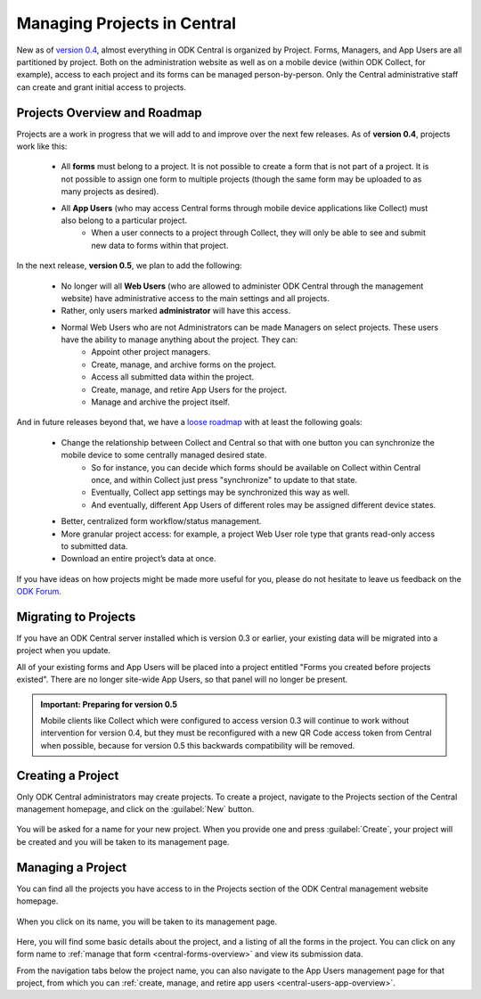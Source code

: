 .. _central-projects:

Managing Projects in Central
============================

New as of `version 0.4 <https://github.com/opendatakit/central/releases/tag/v0.4.0-beta.1>`_, almost everything in ODK Central is organized by Project. Forms, Managers, and App Users are all partitioned by project. Both on the administration website as well as on a mobile device (within ODK Collect, for example), access to each project and its forms can be managed person-by-person. Only the Central administrative staff can create and grant initial access to projects.

.. _central-projects-overview:

Projects Overview and Roadmap
-----------------------------

Projects are a work in progress that we will add to and improve over the next few releases. As of **version 0.4**, projects work like this:

 - All **forms** must belong to a project. It is not possible to create a form that is not part of a project. It is not possible to assign one form to multiple projects (though the same form may be uploaded to as many projects as desired).
 - All **App Users** (who may access Central forms through mobile device applications like Collect) must also belong to a particular project.
    - When a user connects to a project through Collect, they will only be able to see and submit new data to forms within that project.

In the next release, **version 0.5**, we plan to add the following:

 - No longer will all **Web Users** (who are allowed to administer ODK Central through the management website) have administrative access to the main settings and all projects.
 - Rather, only users marked **administrator** will have this access.
 - Normal Web Users who are not Administrators can be made Managers on select projects. These users have the ability to manage anything about the project. They can:
    - Appoint other project managers.
    - Create, manage, and archive forms on the project.
    - Access all submitted data within the project.
    - Create, manage, and retire App Users for the project.
    - Manage and archive the project itself.

And in future releases beyond that, we have a `loose roadmap <https://github.com/opendatakit/central/issues/35>`_ with at least the following goals:

 - Change the relationship between Collect and Central so that with one button you can synchronize the mobile device to some centrally managed desired state.
    - So for instance, you can decide which forms should be available on Collect within Central once, and within Collect just press "synchronize" to update to that state.
    - Eventually, Collect app settings may be synchronized this way as well.
    - And eventually, different App Users of different roles may be assigned different device states.
 - Better, centralized form workflow/status management.
 - More granular project access: for example, a project Web User role type that grants read-only access to submitted data.
 - Download an entire project’s data at once.

If you have ideas on how projects might be made more useful for you, please do not hesitate to leave us feedback on the `ODK Forum <https://forum.opendatakit.org/c/features>`_.

.. _central-projects-migrate:

Migrating to Projects
---------------------

If you have an ODK Central server installed which is version 0.3 or earlier, your existing data will be migrated into a project when you update.

All of your existing forms and App Users will be placed into a project entitled "Forms you created before projects existed". There are no longer site-wide App Users, so that panel will no longer be present.

.. admonition:: Important: Preparing for version 0.5

  Mobile clients like Collect which were configured to access version 0.3 will continue to work without intervention for version 0.4, but they must be reconfigured with a new QR Code access token from Central when possible, because for version 0.5 this backwards compatibility will be removed.

.. _central-projects-create:

Creating a Project
------------------

Only ODK Central administrators may create projects. To create a project, navigate to the Projects section of the Central management homepage, and click on the :guilabel:`New` button.

   .. image:: /img/central-projects/new.png

You will be asked for a name for your new project. When you provide one and press :guilabel:`Create`, your project will be created and you will be taken to its management page.

.. _central-projects-manage:

Managing a Project
------------------

You can find all the projects you have access to in the Projects section of the ODK Central management website homepage.

   .. image:: /img/central-projects/list.png

When you click on its name, you will be taken to its management page.

   .. image:: /img/central-projects/overview.png

Here, you will find some basic details about the project, and a listing of all the forms in the project. You can click on any form name to :ref:`manage that form <central-forms-overview>` and view its submission data.

From the navigation tabs below the project name, you can also navigate to the App Users management page for that project, from which you can :ref:`create, manage, and retire app users <central-users-app-overview>`.

